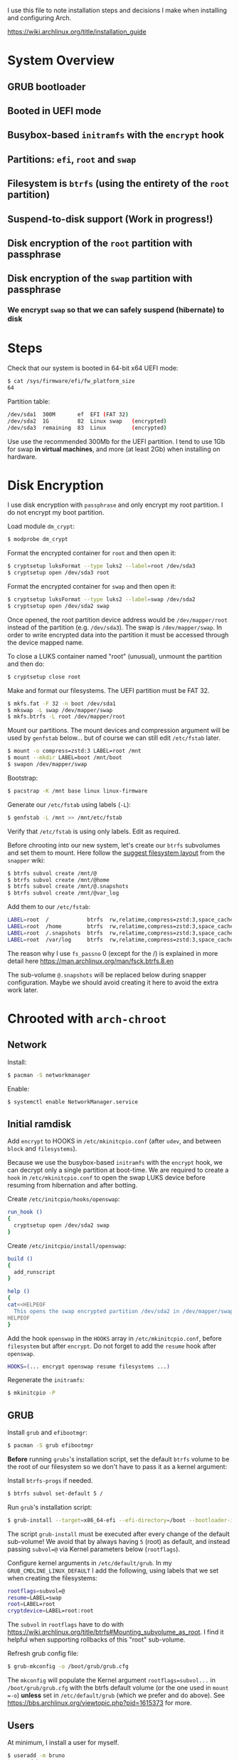 I use this file to note installation steps and decisions I make when installing
and configuring Arch.

https://wiki.archlinux.org/title/installation_guide

* System Overview

** GRUB bootloader
** Booted in UEFI mode
** Busybox-based =initramfs= with the =encrypt= hook
** Partitions: =efi=,  =root= and =swap=
** Filesystem is =btrfs= (using the entirety of the =root= partition)
** Suspend-to-disk support (Work in progress!)
** Disk encryption of the =root= partition with passphrase
** Disk encryption of the =swap= partition with passphrase
*** We encrypt =swap= so that we can safely suspend (hibernate) to disk

* Steps

Check that our system is booted in 64-bit x64 UEFI mode:

#+begin_src bash
    $ cat /sys/firmware/efi/fw_platform_size
    64
#+end_src

Partition table:

#+begin_src bash
  /dev/sda1  300M       ef  EFI (FAT 32)
  /dev/sda2  1G         82  Linux swap   (encrypted)
  /dev/sda3  remaining  83  Linux        (encrypted)
#+end_src

Use use the recommended 300Mb for the UEFI partition. I tend to use 1Gb for swap
*in virtual machines*, and more (at least 2Gb) when installing on hardware.

* Disk Encryption

I use disk encryption with =passphrase= and only encrypt my root partition. I do not
encrypt my boot partition.

Load module =dm_crypt=:

#+begin_src bash
  $ modprobe dm_crypt
#+end_src

Format the encrypted container for =root= and then open it:

#+begin_src bash
  $ cryptsetup luksFormat --type luks2 --label=root /dev/sda3
  $ cryptsetup open /dev/sda3 root
#+end_src

Format the encrypted container for =swap= and then open it:

#+begin_src bash
  $ cryptsetup luksFormat --type luks2 --label=swap /dev/sda2
  $ cryptsetup open /dev/sda2 swap
#+end_src

Once opened, the root partition device address would be =/dev/mapper/root= instead
of the partition (e.g. =/dev/sda3=). The swap is =/dev/mapper/swap=. In order
to write encrypted data into the partition it must be accessed through
the device mapped name.

To close a LUKS container named "root" (unusual), unmount the partition and then
do:

#+begin_src bash
  $ cryptsetup close root
#+end_src

Make and format our filesystems. The UEFI partition must be FAT 32.

#+begin_src bash
  $ mkfs.fat -F 32 -n boot /dev/sda1
  $ mkswap -L swap /dev/mapper/swap
  $ mkfs.btrfs -L root /dev/mapper/root
#+end_src

Mount our partitions. The mount devices and compression argument will be used by
=genfstab= below... but of course we can still edit =/etc/fstab= later.

#+begin_src bash
  $ mount -o compress=zstd:3 LABEL=root /mnt
  $ mount --mkdir LABEL=boot /mnt/boot
  $ swapon /dev/mapper/swap
#+end_src

Bootstrap:

#+begin_src bash
  $ pacstrap -K /mnt base linux linux-firmware
#+end_src

Generate our =/etc/fstab= using labels (=-L=):

#+begin_src bash
  $ genfstab -L /mnt >> /mnt/etc/fstab
#+end_src

Verify that =/etc/fstab= is using only labels. Edit as required.

Before chrooting into our new system, let's create our =btrfs= subvolumes and set
them to mount. Here follow the [[https://wiki.archlinux.org/title/snapper#Suggested_filesystem_layout][suggest filesystem layout]] from the =snapper= wiki:

#+begin_src bash
  $ btrfs subvol create /mnt/@
  $ btrfs subvol create /mnt/@home
  $ btrfs subvol create /mnt/@.snapshots
  $ btrfs subvol create /mnt/@var_log
#+end_src

Add them to our =/etc/fstab=:

#+begin_src bash
  LABEL=root  /            btrfs  rw,relatime,compress=zstd:3,space_cache=v2,subvol=@            0  1
  LABEL=root  /home        btrfs  rw,relatime,compress=zstd:3,space_cache=v2,subvol=@home        0  0
  LABEL=root  /.snapshots  btrfs  rw,relatime,compress=zstd:3,space_cache=v2,subvol=@.snapshots  0  0
  LABEL=root  /var/log     btrfs  rw,relatime,compress=zstd:3,space_cache=v2,subvol=@var_log     0  0
#+end_src

The reason why I use =fs_passno= 0 (except for the /) is explained in more detail
here https://man.archlinux.org/man/fsck.btrfs.8.en

The sub-volume =@.snapshots= will be replaced below during snapper
configuration. Maybe we should avoid creating it here to avoid the extra work
later.

* Chrooted with =arch-chroot=

** Network

Install:

#+begin_src bash
  $ pacman -S networkmanager
#+end_src

Enable:

#+begin_src bash
  $ systemctl enable NetworkManager.service
#+end_src

** Initial ramdisk

Add =encrypt= to HOOKS in =/etc/mkinitcpio.conf= (after =udev=, and between =block= and
=filesystems=).

Because we use the busybox-based =initramfs= with the =encrypt= hook, we can decrypt
only a single partition at boot-time. We are required to create a =hook= in
=/etc/mkinitcpio.conf= to open the swap LUKS device before resuming from
hibernation and after botting.

Create =/etc/initcpio/hooks/openswap=:

#+begin_src bash
  run_hook ()
  {
    cryptsetup open /dev/sda2 swap
  }
#+end_src

Create =/etc/initcpio/install/openswap=:

#+begin_src bash
  build ()
  {
    add_runscript
  }

  help ()
  {
  cat<<HELPEOF
    This opens the swap encrypted partition /dev/sda2 in /dev/mapper/swap
  HELPEOF
  }
#+end_src

Add the hook =openswap= in the =HOOKS= array in =/etc/mkinitcpio.conf=, before
=filesystem= but after =encrypt=. Do not forget to add the =resume= hook after
=openswap=.

#+begin_src bash
  HOOKS=(... encrypt openswap resume filesystems ...)
#+end_src

Regenerate the =initramfs=:

#+begin_src bash
  $ mkinitcpio -P
#+end_src

** GRUB

Install =grub= and =efibootmgr=:

#+begin_src bash
  $ pacman -S grub efibootmgr
#+end_src

*Before* running =grubs='s installation script, set the default =btrfs= volume to be
the root of our filesystem so we don't have to pass it as a kernel argument:

Install =btrfs-progs= if needed.

#+begin_src bash
  $ btrfs subvol set-default 5 /
#+end_src

Run =grub='s installation script:

#+begin_src bash
  $ grub-install --target=x86_64-efi --efi-directory=/boot --bootloader-id=GRUB
#+end_src

The script =grub-install= must be executed after every change of the default
sub-volume! We avoid that by always having =5= (root) as default, and instead
passing =subvol=@= via Kernel parameters below (=rootflags=).

Configure kernel arguments in =/etc/default/grub=. In my
=GRUB_CMDLINE_LINUX_DEFAULT= I add the following, using labels that we set when
creating the filesystems:

#+begin_src bash
  rootflags=subvol=@
  resume=LABEL=swap
  root=LABEL=root
  cryptdevice=LABEL=root:root
#+end_src

The =subvol= in =rootflags= have to do with
https://wiki.archlinux.org/title/btrfs#Mounting_subvolume_as_root. I find it
helpful when supporting rollbacks of this "root" sub-volume.

Refresh grub config file:

#+begin_src bash
  $ grub-mkconfig -o /boot/grub/grub.cfg
#+end_src

The =mkconfig= will populate the Kernel argument =rootflags=subvol...= in
=/boot/grub/grub.cfg= with the btrfs default volume (or the one used in =mount =-o=)
*unless* set in =/etc/default/grub= (which we prefer and do above). See
https://bbs.archlinux.org/viewtopic.php?pid=1615373 for more.

** Users

At minimum, I install a user for myself.

#+begin_src bash
  $ useradd -m bruno
  $ passwd bruno
#+end_src

Add myself to sudoers:

#+begin_src bash
  $ gpasswd -a bruno whell
#+end_src

Configure =/etc/sudoers= to allow members of wheel to execute any command.

* Checks after first reboot

Swap status:

#+begin_src bash
  $ swapon --show
#+end_src

Internet connection:

#+begin_src bash
  $ ping archlinux.org
#+end_src

Root partition is encrypted (=TYPE=crypto_LUKS=):

#+begin_src bash
  $ blkid /dev/sda*
#+end_src

Filesystem is =btrfs= in our encrypted root:

#+begin_src bash
  $ btrfs filesystem show /dev/mapper/root
#+end_src

Our =btrfs= subvolumes:

#+begin_src bash
  $ btrfs subvol list /
#+end_src

Check our partitions and labels:

#+begin_src bash
  $ blkid
  $ lsblk -f
#+end_src

* Troubleshooting with an arch live cd

Boot from the cd.

Decrypt our root partition:

#+begin_src bash
  $ cryptsetup open /dev/sda3 root
#+end_src

Mount root and boot (assuming the EFI partition is =/dev/sda1=):

#+begin_src bash
  $ mount LABEL=root /mnt
  $ mount LABEL=boot /mnt/boot
#+end_src

Chroot:

#+begin_src bash
  $ arch-chroot /mnt
#+end_src

To exit:

#+begin_src bash
  $ exit
  $ umount -R /mnt
#+end_src

* Package management

I use [[https://github.com/Jguer/yay][yay]] as my AUR helper.

#+begin_src bash
  $ pacman -S --needed git base-devel
  $ git clone https://aur.archlinux.org/yay.git
  $ cd yay
  $ makepkg -si
#+end_src

Enable colored output by enabling =Color= in =/etc/pacman.conf=.

* Configuring snapshots

The packages I use are

- =snapper= :: Command-line program for filesystem snapshot management.
- =snap-pac= :: Pacman hooks that use snapper to create pre/post btrfs snapshots.
- =snapper-rollback= :: Python script to rollback btrfs systems.
- =grub-btrfs= :: Include btrfs snapshots in boot options.

The =snapper= package comes with two services that I use

- =snapper-timeline=
- =snapper-cleanup=

Create the configuration:

#+begin_src bash
  $ umount /.snapshots
  $ rm -rf /.snapshots
  $ snapper -c root create-config /
#+end_src

Because we created the =@.snapshots= sub-volume above, we follow [[https://wiki.archlinux.org/title/snapper#Configuration_of_snapper_and_mount_point][these extra steps
to replace it]].

From here, =snapper ls= should be working (probably under =sudo=).

Edit =/etc/snapper/configs/root=:

#+begin_src bash
  ALLOW_GROUPS="wheel"

  TIMELINE_LIMIT_HOURLY="5"
  TIMELINE_LIMIT_DAILY="7"
  TIMELINE_LIMIT_WEEKLY="0"
  TIMELINE_LIMIT_MONTHLY="0"
  TIMELINE_LIMIT_YEARLY="0"
#+end_src

Enable =grub-btrfs=,

#+begin_src bash
  $ systemctl start grub-btrfsd
  $ systemctl enable grub-btrfsd
#+end_src

And,

#+begin_src bash
  $ systemctl start snapper-timeline.timer
  $ systemctl enable snapper-timeline.timer
  $ systemctl start snapper-cleanup.timer
  $ systemctl enable snapper-cleanup.timer
#+end_src

* Rollback

https://wiki.archlinux.org/title/snapper#Restoring_/_to_its_previous_snapshot

#+begin_src bash
  $ cryptsetup open /dev/sda3 root
  $ mount -o subvolid=5 LABEL=root /mnt
  $ btrfs subvol delete /mnt/@
  $ btrfs subvol snapshot /mnt/@.snapshots/{number}/snapshot /mnt/@
  $ umount -R /mnt
#+end_src

Regenerate the initramfs image, probably only necessary if we're rolling back a
Kernel:

#+begin_src bash
  $ mount -o subvol=@ LABEL=root /mnt
  $ mount LABEL=boot /mnt/boot
  $ arch-chroot /mnt
  $ mkinitcpio -P
  $ exit
  $ umount -R /mnt
#+end_src

We regenerate the initramfs image because =vmlinuz-linux= and
=initramfs-linux.img= at in a separate partition (mounted at =/boot=).

This process relies on having =subvol=@= in =rootflags= in GRUB. That's why we don't
need to reconfigure the bootloader.

Reboot.
